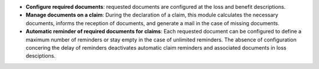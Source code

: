 - **Configure required documents**: requested documents are configured
  at the loss and benefit descriptions.

- **Manage documents on a claim**: During the declaration of a claim,
  this module calculates the necessary documents, informs the reception of
  documents, and generate a mail in the case of missing documents.

- **Automatic reminder of required documents for claims**: Each requested
  document can be configured to define a maximum number of reminders or stay empty
  in the case of unlimited reminders. The absence of configuration concering the
  delay of reminders deactivates automatic claim reminders and associated documents
  in loss desciptions.

